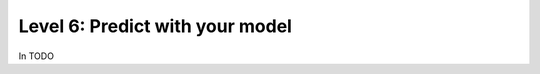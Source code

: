 #################################
 Level 6: Predict with your model
#################################

In TODO 
